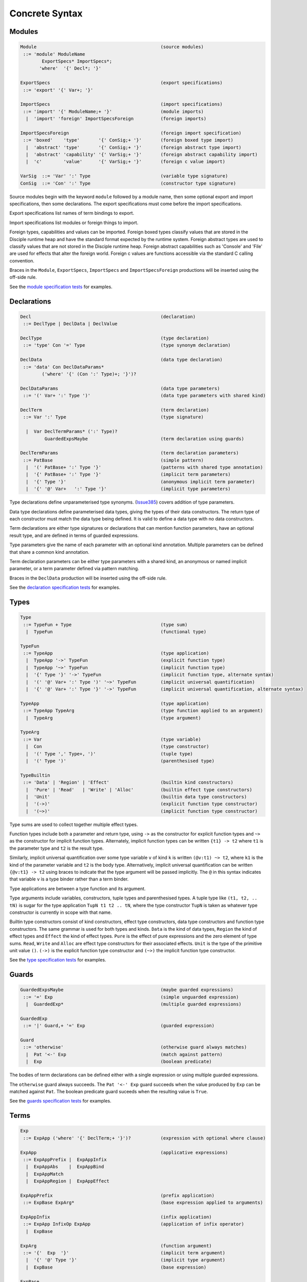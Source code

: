 
Concrete Syntax
===============


Modules
-------

.. code-block:: none

  Module                                              (source modules)
   ::= 'module' ModuleName
          ExportSpecs* ImportSpecs*;
         'where'  '{' Decl*; '}'

  ExportSpecs                                         (export specifications)
   ::= 'export' '{' Var+; '}'

  ImportSpecs                                         (import specifications)
   ::= 'import' '{' ModuleName;+ '}'                  (module imports)
    |  'import' 'foreign' ImportSpecsForeign          (foreign imports)

  ImportSpecsForeign                                  (foreign import specification)
   ::= 'boxed'    'type'       '{' ConSig;+ '}'       (foreign boxed type import)
    |  'abstract' 'type'       '{' ConSig;+ '}'       (foreign abstract type import)
    |  'abstract' 'capability' '{' VarSig;+ '}'       (foreign abstract capability import)
    |  'c'        'value'      '{' VarSig;+ '}'       (foreign c value import)

  VarSig  ::= 'Var' ':' Type                          (variable type signature)
  ConSig  ::= 'Con' ':' Type                          (constructor type signature)

Source modules begin with the keyword ``module`` followed by a module name, then some
optional export and import specifications, then some declarations. The export specifications must come before
the import specifications.

Export specifications list names of term bindings to export.

Import specifications list modules or foreign things to import.

Foreign types, capabilities and values can be imported. Foreign boxed types classify values that are stored in the Disciple runtime heap and have the standard format expected by the runtime system. Foreign abstract types are used to classify values that are not stored in the Disciple runtime heap. Foreign abstract capabilities such as 'Console' and 'File' are used for effects that alter the foreign world. Foreign c values are functions accessible via the standard C calling convention.

Braces in the ``Module``, ``ExportSpecs``, ``ImportSpecs`` and ``ImportSpecsForeign`` productions will be inserted using the off-side rule.

See the `module specification tests`_ for examples.

.. _`module specification tests`:
        https://github.com/DDCSF/ddc/tree/ddc-0.5.1/test/ddc-spec/source/01-Tetra/01-Syntax/01-Module

Declarations
------------

.. code-block:: none

  Decl                                                (declaration)
   ::= DeclType | DeclData | DeclValue

  DeclType                                            (type declaration)
   ::= 'type' Con '=' Type                            (type synonym declaration)

  DeclData                                            (data type declaration)
   ::= 'data' Con DeclDataParams*
          ('where' '{' (Con ':' Type)+; '}')?

  DeclDataParams                                      (data type parameters)
   ::= '(' Var+ ':' Type ')'                          (data type parameters with shared kind)

  DeclTerm                                            (term declaration)
   ::= Var ':' Type                                   (type signature)

    |  Var DeclTermParams* (':' Type)?
           GuardedExpsMaybe                           (term declaration using guards)

  DeclTermParams                                      (term declaration parameters)
   ::= PatBase                                        (simple pattern)
    |  '(' PatBase+ ':' Type '}'                      (patterns with shared type annotation)
    |  '{' PatBase+ ':' Type '}'                      (implicit term parameters)
    |  '{' Type '}'                                   (anonymous implicit term parameter)
    |  '{' '@' Var+   ':' Type '}'                    (implicit type parameters)


Type declarations define unparameterised type synonyms. (Issue385_) covers addition of type parameters.

Data type declarations define parameterised data types, giving the types of their data constructors. The return type of each constructor must match the data type being defined. It is valid to define a data type with no data constructors.

Term declarations are either type signatures or declarations that can mention function parameters, have an optional result type, and are defined in terms of guarded expressions.

Type parameters give the name of each parameter with an optional kind annotation. Multiple parameters can be defined that share a common kind annotation.

Term declaration parameters can be either type parameters with a shared kind, an anonymous or named implicit parameter, or a term parameter defined via pattern matching.

Braces in the ``DeclData`` production will be inserted using the off-side rule.

See the `declaration specification tests`_ for examples.

.. _Issue385: http://trac.ouroborus.net/ddc/ticket/385

.. _`declaration specification tests`:
        https://github.com/DDCSF/ddc/tree/ddc-0.5.1/test/ddc-spec/source/01-Tetra/01-Syntax/02-Decl/Main.ds


Types
-----

.. code-block:: none

  Type
   ::= TypeFun + Type                                 (type sum)
    |  TypeFun                                        (functional type)

  TypeFun
   ::= TypeApp                                        (type application)
    |  TypeApp '->' TypeFun                           (explicit function type)
    |  TypeApp '~>' TypeFun                           (implicit function type)
    |  '{' Type '}' '->' TypeFun                      (implicit function type, alternate syntax)
    |  '(' '@' Var+ ':' Type ')' '~>' TypeFun         (implicit universal quantification)
    |  '{' '@' Var+ ':' Type '}' '->' TypeFun         (implicit universal quantification, alternate syntax)

  TypeApp                                             (type application)
   ::= TypeApp TypeArg                                (type function applied to an argument)
    |  TypeArg                                        (type argument)

  TypeArg
   ::= Var                                            (type variable)
    |  Con                                            (type constructor)
    |  '(' Type ',' Type+, ')'                        (tuple type)
    |  '(' Type ')'                                   (parenthesised type)

  TypeBuiltin
   ::= 'Data' | 'Region' | 'Effect'                   (builtin kind constructors)
    |  'Pure' | 'Read'   | 'Write' | 'Alloc'          (builtin effect type constructors)
    |  'Unit'                                         (builtin data type constructors)
    |  '(->)'                                         (explicit function type constructor)
    |  '(~>)'                                         (implicit function type constructor)


Type sums are used to collect together multiple effect types.

Function types include both a parameter and return type, using ``->`` as the constructor for explicit function types and ``~>`` as the constructor for implicit function types. Alternately, implicit function types can be written ``{t1} -> t2`` where ``t1`` is the parameter type and ``t2`` is the result type.

Similarly, implicit universal quantification over some type variable ``v`` of kind ``k`` is written ``(@v:t1) ~> t2``, where ``k1`` is the kind of the parameter variable and ``t2`` is the body type. Alternatively, implicit universal quantification can be written ``{@v:t1} -> t2`` using braces to indicate that the type argument will be passed implicitly. The ``@`` in this syntax indicates that variable ``v`` is a type binder rather than a term binder.

Type applications are between a type function and its argument.

Type arguments include variables, constructors, tuple types and parenthesised types. A tuple type like ``(t1, t2, .. tN)`` is sugar for the type application ``TupN t1 t2 .. tN``, where the type constructor ``TupN`` is taken as whatever type constructor is currently in scope with that name.

Builtin type constructors consist of kind constructors, effect type constructors, data type constructors and function type constructors. The same grammar is used for both types and kinds. ``Data`` is the kind of data types, ``Region`` the kind of effect types and ``Effect`` the kind of effect types. ``Pure`` is the effect of pure expressions and the zero element of type sums. ``Read``, ``Write`` and ``Alloc`` are effect type constructors for their associated effects. ``Unit`` is the type of the primitive unit value ``()``. ``(->)`` is the explicit function type constructor and ``(~>)`` the implicit function type constructor.

See the `type specification tests`_ for examples.

.. _`type specification tests`:
        https://github.com/DDCSF/ddc/tree/ddc-0.5.1/test/ddc-spec/source/01-Tetra/01-Syntax/03-Types/Main.ds


Guards
------

.. code-block:: none

  GuardedExpsMaybe                                    (maybe guarded expressions)
   ::= '=' Exp                                        (simple unguarded expression)
    |  GuardedExp*                                    (multiple guarded expressions)

  GuardedExp
   ::= '|' Guard,+ '=' Exp                            (guarded expression)

  Guard
   ::= 'otherwise'                                    (otherwise guard always matches)
    |  Pat '<-' Exp                                   (match against pattern)
    |  Exp                                            (boolean predicate)

The bodies of term declarations can be defined either with a single expression or using multiple guarded expressions.

The ``otherwise`` guard always succeeds. The ``Pat '<-' Exp`` guard succeeds when the value produced by ``Exp`` can be matched against ``Pat``. The boolean predicate guard suceeds when the resulting value is ``True``.

See the `guards specification tests`_ for examples.

.. _`guards specification tests`:
        https://github.com/DDCSF/ddc/tree/ddc-0.5.1/test/ddc-spec/source/01-Tetra/01-Syntax/04-Guards/Main.ds


Terms
-----

.. code-block:: none

  Exp
   ::= ExpApp ('where' '{' DeclTerm;+ '}')?           (expression with optional where clause)

  ExpApp                                              (applicative expressions)
   ::= ExpAppPrefix |  ExpAppInfix
    |  ExpAppAbs    |  ExpAppBind
    |  ExpAppMatch
    |  ExpAppRegion |  ExpAppEffect

  ExpAppPrefix                                        (prefix application)
   ::= ExpBase ExpArg*                                (base expression applied to arguments)

  ExpAppInfix                                         (infix application)
   ::= ExpApp InfixOp ExpApp                          (application of infix operator)
    |  ExpBase

  ExpArg                                              (function argument)
   ::= '{'  Exp  '}'                                  (implicit term argument)
    |  '{' '@' Type '}'                               (implicit type argument)
    |  ExpBase                                        (base expression)

  ExpBase
   ::= '()'                                           (unit  data constructor)
    |  DaCon                                          (named data constructor)
    |  Literal                                        (literal value)
    |  Var                                            (named variable)
    |  '(' InfixOp ')'                                (reference to infix operator)
    |  '(' Exp ',' Exp+, ')'                          (tuple expression)
    |  '(' Exp ')'                                    (parenthesised expression)

Terms include prefix application, infix application, abstractions, binding forms, matching and effectful terms. The later forms are described in the following sections.

Expressions can include nested 'where' bindings, where the local declarations can include type signatures.

Prefix and infix application is standard.

Explicit arguments for implicit term parameters are supplied using ``{}`` parenthesis, and explicit arguments for implicit type parameters with ``{@ }`` parenthesis.

See the `term specification tests`_ for examples.

.. _`term specification tests`:
        https://github.com/DDCSF/ddc/tree/ddc-0.5.1/test/ddc-spec/source/01-Tetra/01-Syntax/05-Term/Main.ds



Abstraction
-----------

.. code-block:: none

  ExpAppAbs
   ::= '\' ExpParam '->' Exp                          (abstraction)

  ExpAbsParam
   ::=  PatBase+                                      (explicit unannotated term parameter}
    |  '(' PatBase+ ':' Type ')'                      (explicit annotated term parameter)
    |  '{' PatBase+ ':' Type '}'                      (implicit annotated term parameter)
    |  '{' '@' Var+   ':' Type '}'                    (implicit annotated type parmaeter)


Abstractions begin with a ``\``, followed by some parameter bindings, then a ``->``. In the concrete syntax the unicode characters ``λ`` and ``→`` can be used in place of ``\`` and ``->``. Term parameter can be bound by patterns with or without type annotations. Explicit term parameters are specified with ``()`` parenthesis and implicit term parameters with ``{}`` parenthesis. Implicit type parameters are specified with ``{@ }`` parenthesis, where the ``{}`` refers to the fact the type arguments will be passed implicitly at the call site, and the ``@`` refers to the name space of type variables.

See the `abstraction specification tests`_ for examples.

.. _`abstraction specification tests`:
        https://github.com/DDCSF/ddc/tree/ddc-0.5.1/test/ddc-spec/source/01-Tetra/01-Syntax/06-Abs/Main.ds


Binding
-------

.. code-block:: none

  ExpAppBind
   ::= 'let' '{' DeclTerm+; '}' 'in' Exp              (non-recursive let binding)
    |  'rec' '{' DeclTerm+; '}' 'in' Exp              (recursive let bindings)
    |  'do'  '{' Stmt+;     '}'                       (do expression)

  Stmt
   ::= 'let' '{' DeclTerm+; '}'                       (explicitly non-recursive bindings)
    |  'rec' '{' DeclTerm+; '}'                       (explicitly recursive bindings)

    |  Var DeclTermParams* (':' Type)?                (term declaration using guards)
           GuardedExpsMaybe

    |  Var '<-' Exp                                   (monadic bind)
    |  Exp                                            (expression)

Groups of recursive or non-recursive let-bindings are introduced with the 'let' and 'rec' keywords respectively. The syntax of the local bindings is the same as at top-level.

The ``do`` construct carries a sequence of statements. Groups of local non-recursive or recursive bindings can be introduced with the 'let' and 'rec' keywords as before. Single non-recursive bindings can also be written at the top-level of the do construct, omitting the implied ``let`` keyword.

Monadic binding is desugared using whatever ``bind`` function is currently in scope.

Braces in the binding forms will be inserted using the offside rule.

See the `binding specification tests`_ for examples.

.. _`binding specification tests`:
        https://github.com/DDCSF/ddc/tree/ddc-0.5.1/test/ddc-spec/source/01-Tetra/01-Syntax/07-Binding/Main.ds


Matching
--------

.. code-block:: none

  ExpAppMatch
   ::= 'case' Exp 'of' '{' AltCase+; '}'              (case expression)
    |  'match' GuardedExp+                            (match expression)
    |  'if' Exp 'then' Exp 'else' Exp                 (if-expression)

  AltCase
   ::= Pat GuardedExp* '->' Exp                       (case alternative)

  Pat
   ::= DaCon PatBase*                                 (data constructor patterm)
    |  PatBase                                        (base pattern)

  PatBase
   ::= '()'                                           (unit data constructor pattern)
    |  DaCon                                          (named data constructor pattern)
    |  Literal                                        (literal pattern)
    |  Var                                            (variable pattern)
    |  '_'                                            (wildcard pattern)
    |  '(' Pat ',' Pat+ ')'                           (tuple pattern)
    |  '(' Pat ')'                                    (parenthesised pattern)

Case expressions evaluate the scrutinee then match the result against the given alternatives. Match expressions allow values to defined anonymously using guards. The if-then-else expression is standard and is sugar for a case expression that matches against the 'True' and 'False' patterns.

See the `matching specification tests`_ for examples.

.. _`matching specification tests`:
        https://github.com/DDCSF/ddc/tree/ddc-0.5.1/test/ddc-spec/source/01-Tetra/01-Syntax/08-Matching/Main.ds


Regions
-------

.. code-block:: none

  ExpAppRegion
   ::= 'private' Bind+ WithCaps? 'in' Exp             (private region introduction)

    |  'extend'  Bind 'using' Bind+
                 WithCaps? 'in' Exp                   (region extension)

  WithCaps
   ::= 'with' '{' TypeApp+ '}'

The ``private`` construct introduces new local regions with the given names and capabilities. The regions and capabilities are in scope in the body expression.

The ``extend`` construct extends an existing region with a new subregion, where the subregion has the given added capabilities.


Effects
-------

.. code-block:: none

  ExpAppEffect
   ::= 'weakeff' Type 'in' Exp                        (weaken effect of an expression)
    |  'box' Exp                                      (box a computation)
    |  'run' Exp                                      (run a boxed computation)


The ``weakeff`` construct is used to weaken the effect of the body expression. The provided type must be an effect type, which is added to the effect of the body expression.

The ``box`` form suspends an effectful expression, yielding a closure.

The ``run`` form executes a closure, yielding the result value.

See the `effect specification tests`_ for examples.

.. _`effect specification tests`:
        https://github.com/DDCSF/ddc/tree/ddc-0.5.1/test/ddc-spec/source/01-Tetra/01-Syntax/09-Effects/Main.ds

